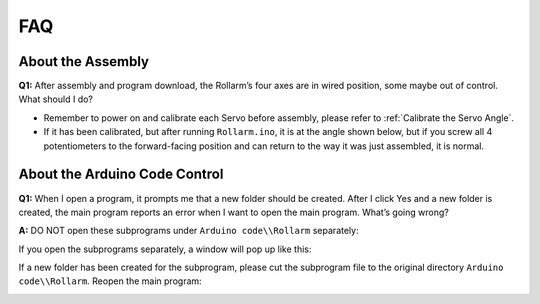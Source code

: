 FAQ
======

About the Assembly
----------------------

**Q1:** After assembly and program download, the Rollarm’s four axes are in wired position, some maybe out of control. What should I do? 

* Remember to power on and calibrate each Servo before assembly, please refer to :ref:`Calibrate the Servo Angle`.
* If it has been calibrated, but after running ``Rollarm.ino``, it is at the angle shown below, but if you screw all 4 potentiometers to the forward-facing position and can return to the way it was just assembled, it is normal.

.. image:: img/rollarm_mix.jpg

About the Arduino Code Control
----------------------------------

**Q1:** When I open a program, it prompts me that a new folder should be created. After I click Yes and a new folder is created, the main program reports an error when I want to open the main program. What’s going wrong?

**A:** DO NOT open these subprograms under ``Arduino code\\Rollarm`` separately:

.. image:: img/media79.png

If you open the subprograms separately, a window will pop up like this:

.. image:: img/media80.png

If a new folder has been created for the subprogram, please cut the subprogram file to the original directory ``Arduino code\\Rollarm``. Reopen the main program:

.. image:: img/media81.png
